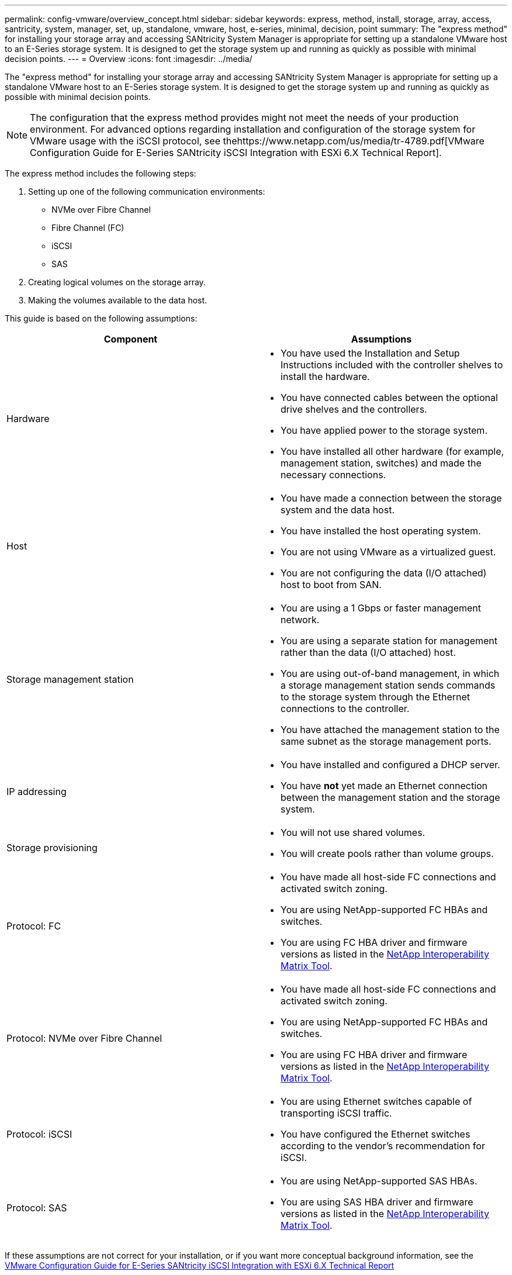 ---
permalink: config-vmware/overview_concept.html
sidebar: sidebar
keywords: express, method, install, storage, array, access, santricity, system, manager, set, up, standalone, vmware, host, e-series, minimal, decision, point
summary: The "express method" for installing your storage array and accessing SANtricity System Manager is appropriate for setting up a standalone VMware host to an E-Series storage system. It is designed to get the storage system up and running as quickly as possible with minimal decision points.
---
= Overview
:icons: font
:imagesdir: ../media/

[.lead]
The "express method" for installing your storage array and accessing SANtricity System Manager is appropriate for setting up a standalone VMware host to an E-Series storage system. It is designed to get the storage system up and running as quickly as possible with minimal decision points.

NOTE: The configuration that the express method provides might not meet the needs of your production environment. For advanced options regarding installation and configuration of the storage system for VMware usage with the iSCSI protocol, see thehttps://www.netapp.com/us/media/tr-4789.pdf[VMware Configuration Guide for E-Series SANtricity iSCSI Integration with ESXi 6.X Technical Report].

The express method includes the following steps:

. Setting up one of the following communication environments:
 ** NVMe over Fibre Channel
 ** Fibre Channel (FC)
 ** iSCSI
 ** SAS
. Creating logical volumes on the storage array.
. Making the volumes available to the data host.

This guide is based on the following assumptions:

[options="header"]
|===
| Component| Assumptions
a|
Hardware
a|

* You have used the Installation and Setup Instructions included with the controller shelves to install the hardware.
* You have connected cables between the optional drive shelves and the controllers.
* You have applied power to the storage system.
* You have installed all other hardware (for example, management station, switches) and made the necessary connections.

a|
Host
a|

* You have made a connection between the storage system and the data host.
* You have installed the host operating system.
* You are not using VMware as a virtualized guest.
* You are not configuring the data (I/O attached) host to boot from SAN.

a|
Storage management station
a|

* You are using a 1 Gbps or faster management network.
* You are using a separate station for management rather than the data (I/O attached) host.
* You are using out-of-band management, in which a storage management station sends commands to the storage system through the Ethernet connections to the controller.
* You have attached the management station to the same subnet as the storage management ports.

a|
IP addressing
a|

* You have installed and configured a DHCP server.
* You have *not* yet made an Ethernet connection between the management station and the storage system.

a|
Storage provisioning
a|

* You will not use shared volumes.
* You will create pools rather than volume groups.

a|
Protocol: FC
a|

* You have made all host-side FC connections and activated switch zoning.
* You are using NetApp-supported FC HBAs and switches.
* You are using FC HBA driver and firmware versions as listed in the http://mysupport.netapp.com/matrix[NetApp Interoperability Matrix Tool].

a|
Protocol: NVMe over Fibre Channel
a|

* You have made all host-side FC connections and activated switch zoning.
* You are using NetApp-supported FC HBAs and switches.
* You are using FC HBA driver and firmware versions as listed in the http://mysupport.netapp.com/matrix[NetApp Interoperability Matrix Tool].

a|
Protocol: iSCSI
a|

* You are using Ethernet switches capable of transporting iSCSI traffic.
* You have configured the Ethernet switches according to the vendor's recommendation for iSCSI.

a|
Protocol: SAS
a|

* You are using NetApp-supported SAS HBAs.
* You are using SAS HBA driver and firmware versions as listed in the http://mysupport.netapp.com/matrix[NetApp Interoperability Matrix Tool].

|===
If these assumptions are not correct for your installation, or if you want more conceptual background information, see the https://www.netapp.com/us/media/tr-4789.pdf[VMware Configuration Guide for E-Series SANtricity iSCSI Integration with ESXi 6.X Technical Report]
